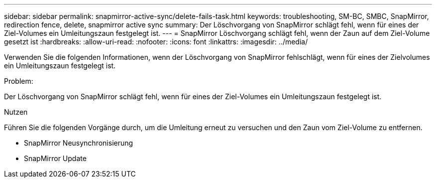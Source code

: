 ---
sidebar: sidebar 
permalink: snapmirror-active-sync/delete-fails-task.html 
keywords: troubleshooting, SM-BC, SMBC, SnapMirror, redirection fence, delete, snapmirror active sync 
summary: Der Löschvorgang von SnapMirror schlägt fehl, wenn für eines der Ziel-Volumes ein Umleitungszaun festgelegt ist. 
---
= SnapMirror Löschvorgang schlägt fehl, wenn der Zaun auf dem Ziel-Volume gesetzt ist
:hardbreaks:
:allow-uri-read: 
:nofooter: 
:icons: font
:linkattrs: 
:imagesdir: ../media/


[role="lead"]
Verwenden Sie die folgenden Informationen, wenn der Löschvorgang von SnapMirror fehlschlägt, wenn für eines der Zielvolumes ein Umleitungszaun festgelegt ist.

.Problem:
Der Löschvorgang von SnapMirror schlägt fehl, wenn für eines der Ziel-Volumes ein Umleitungszaun festgelegt ist.

.Nutzen
Führen Sie die folgenden Vorgänge durch, um die Umleitung erneut zu versuchen und den Zaun vom Ziel-Volume zu entfernen.

* SnapMirror Neusynchronisierung
* SnapMirror Update

